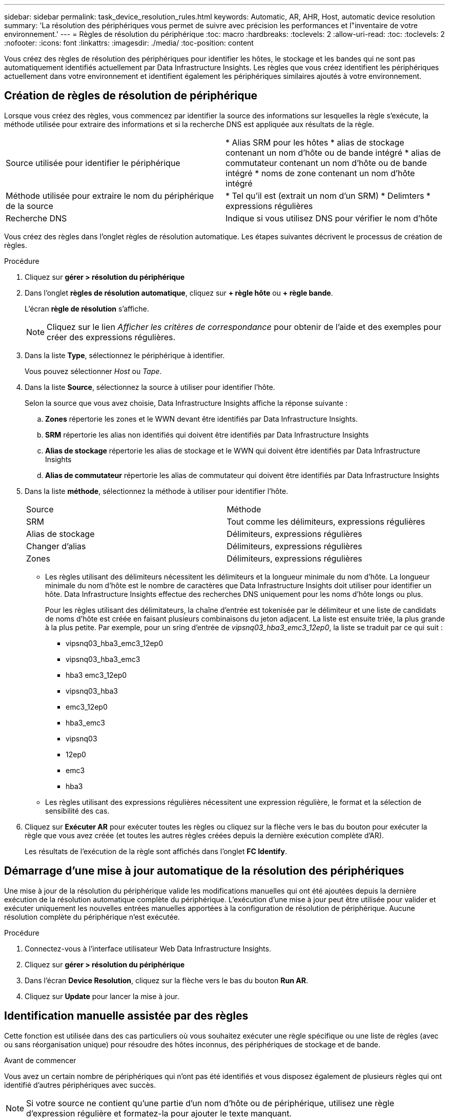 ---
sidebar: sidebar 
permalink: task_device_resolution_rules.html 
keywords: Automatic, AR, AHR, Host, automatic device resolution 
summary: 'La résolution des périphériques vous permet de suivre avec précision les performances et l"inventaire de votre environnement.' 
---
= Règles de résolution du périphérique
:toc: macro
:hardbreaks:
:toclevels: 2
:allow-uri-read: 
:toc: 
:toclevels: 2
:nofooter: 
:icons: font
:linkattrs: 
:imagesdir: ./media/
:toc-position: content


[role="lead"]
Vous créez des règles de résolution des périphériques pour identifier les hôtes, le stockage et les bandes qui ne sont pas automatiquement identifiés actuellement par Data Infrastructure Insights. Les règles que vous créez identifient les périphériques actuellement dans votre environnement et identifient également les périphériques similaires ajoutés à votre environnement.



== Création de règles de résolution de périphérique

Lorsque vous créez des règles, vous commencez par identifier la source des informations sur lesquelles la règle s'exécute, la méthode utilisée pour extraire des informations et si la recherche DNS est appliquée aux résultats de la règle.

[cols="2*"]
|===


| Source utilisée pour identifier le périphérique | * Alias SRM pour les hôtes * alias de stockage contenant un nom d'hôte ou de bande intégré * alias de commutateur contenant un nom d'hôte ou de bande intégré * noms de zone contenant un nom d'hôte intégré 


| Méthode utilisée pour extraire le nom du périphérique de la source | * Tel qu'il est (extrait un nom d'un SRM) * Delimters * expressions régulières 


| Recherche DNS | Indique si vous utilisez DNS pour vérifier le nom d'hôte 
|===
Vous créez des règles dans l'onglet règles de résolution automatique. Les étapes suivantes décrivent le processus de création de règles.

.Procédure
. Cliquez sur *gérer > résolution du périphérique*
. Dans l'onglet *règles de résolution automatique*, cliquez sur *+ règle hôte* ou *+ règle bande*.
+
L'écran *règle de résolution* s'affiche.

+

NOTE: Cliquez sur le lien _Afficher les critères de correspondance_ pour obtenir de l'aide et des exemples pour créer des expressions régulières.

. Dans la liste *Type*, sélectionnez le périphérique à identifier.
+
Vous pouvez sélectionner _Host_ ou _Tape_.

. Dans la liste *Source*, sélectionnez la source à utiliser pour identifier l'hôte.
+
Selon la source que vous avez choisie, Data Infrastructure Insights affiche la réponse suivante :

+
.. *Zones* répertorie les zones et le WWN devant être identifiés par Data Infrastructure Insights.
.. *SRM* répertorie les alias non identifiés qui doivent être identifiés par Data Infrastructure Insights
.. *Alias de stockage* répertorie les alias de stockage et le WWN qui doivent être identifiés par Data Infrastructure Insights
.. *Alias de commutateur* répertorie les alias de commutateur qui doivent être identifiés par Data Infrastructure Insights


. Dans la liste *méthode*, sélectionnez la méthode à utiliser pour identifier l'hôte.
+
|===


| Source | Méthode 


| SRM | Tout comme les délimiteurs, expressions régulières 


| Alias de stockage | Délimiteurs, expressions régulières 


| Changer d'alias | Délimiteurs, expressions régulières 


| Zones | Délimiteurs, expressions régulières 
|===
+
** Les règles utilisant des délimiteurs nécessitent les délimiteurs et la longueur minimale du nom d'hôte. La longueur minimale du nom d'hôte est le nombre de caractères que Data Infrastructure Insights doit utiliser pour identifier un hôte. Data Infrastructure Insights effectue des recherches DNS uniquement pour les noms d'hôte longs ou plus.
+
Pour les règles utilisant des délimitateurs, la chaîne d'entrée est tokenisée par le délimiteur et une liste de candidats de noms d'hôte est créée en faisant plusieurs combinaisons du jeton adjacent. La liste est ensuite triée, la plus grande à la plus petite. Par exemple, pour un sring d'entrée de _vipsnq03_hba3_emc3_12ep0_, la liste se traduit par ce qui suit :

+
*** vipsnq03_hba3_emc3_12ep0
*** vipsnq03_hba3_emc3
*** hba3 emc3_12ep0
*** vipsnq03_hba3
*** emc3_12ep0
*** hba3_emc3
*** vipsnq03
*** 12ep0
*** emc3
*** hba3


** Les règles utilisant des expressions régulières nécessitent une expression régulière, le format et la sélection de sensibilité des cas.


. Cliquez sur *Exécuter AR* pour exécuter toutes les règles ou cliquez sur la flèche vers le bas du bouton pour exécuter la règle que vous avez créée (et toutes les autres règles créées depuis la dernière exécution complète d'AR).
+
Les résultats de l'exécution de la règle sont affichés dans l'onglet *FC Identify*.





== Démarrage d'une mise à jour automatique de la résolution des périphériques

Une mise à jour de la résolution du périphérique valide les modifications manuelles qui ont été ajoutées depuis la dernière exécution de la résolution automatique complète du périphérique. L'exécution d'une mise à jour peut être utilisée pour valider et exécuter uniquement les nouvelles entrées manuelles apportées à la configuration de résolution de périphérique. Aucune résolution complète du périphérique n'est exécutée.

.Procédure
. Connectez-vous à l'interface utilisateur Web Data Infrastructure Insights.
. Cliquez sur *gérer > résolution du périphérique*
. Dans l'écran *Device Resolution*, cliquez sur la flèche vers le bas du bouton *Run AR*.
. Cliquez sur *Update* pour lancer la mise à jour.




== Identification manuelle assistée par des règles

Cette fonction est utilisée dans des cas particuliers où vous souhaitez exécuter une règle spécifique ou une liste de règles (avec ou sans réorganisation unique) pour résoudre des hôtes inconnus, des périphériques de stockage et de bande.

.Avant de commencer
Vous avez un certain nombre de périphériques qui n'ont pas été identifiés et vous disposez également de plusieurs règles qui ont identifié d'autres périphériques avec succès.


NOTE: Si votre source ne contient qu'une partie d'un nom d'hôte ou de périphérique, utilisez une règle d'expression régulière et formatez-la pour ajouter le texte manquant.

.Procédure
. Connectez-vous à l'interface utilisateur Web Data Infrastructure Insights.
. Cliquez sur *gérer > résolution du périphérique*
. Cliquez sur l'onglet *Fibre Channel Identify*.
+
Le système affiche les périphériques avec leur état de résolution.

. Sélectionnez plusieurs périphériques non identifiés.
. Cliquez sur *actions groupées* et sélectionnez *définir la résolution de l'hôte* ou *définir la résolution de la bande*.
+
Le système affiche l'écran identifier qui contient une liste de toutes les règles qui ont identifié les périphériques avec succès.

. Modifiez l'ordre des règles en un ordre qui répond à vos besoins.
+
L'ordre des règles est modifié dans l'écran identifier, mais ne sont pas modifiés globalement.

. Sélectionnez la méthode qui répond à vos besoins.


Data Infrastructure Insights exécute le processus de résolution des hôtes dans l'ordre dans lequel les méthodes apparaissent, en commençant par celles situées en haut.

Lorsque des règles s'appliquent, les noms de règles s'affichent dans la colonne règles et sont identifiés comme étant manuels.

En savoir plus :link:task_device_resolution_fibre_channel.html["Résolution de périphérique Fibre Channel"]
link:task_device_resolution_ip.html["Résolution de périphérique IP"]
link:task_device_resolution_preferences.html["Définition des préférences de résolution du périphérique"]
